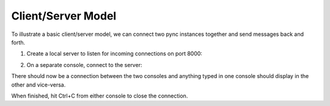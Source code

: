 ===================
Client/Server Model
===================

To illustrate a basic client/server model, we can connect
two pync instances together and send messages back and
forth.

1. Create a local server to listen for incoming connections
   on port 8000:

.. tab:: Command

   .. code-block:: sh

      pync -l localhost 8000

.. tab:: Python

   .. code-block:: python

      # server.py
      from pync import pync
      pync('-l localhost 8000')

2. On a separate console, connect to the server:

.. tab:: Command

   .. code-block:: sh

      pync localhost 8000

.. tab:: Python

   .. code-block:: python

      # client.py
      from pync import pync
      pync('localhost 8000')

There should now be a connection between the two consoles
and anything typed in one console should display in the
other and vice-versa.

When finished, hit Ctrl+C from either console to close the
connection.

